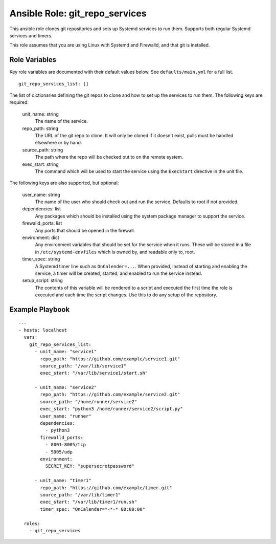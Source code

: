 =================================
 Ansible Role: git_repo_services
=================================

This ansible role clones git repositories and sets up Systemd services to run them. Supports both regular Systemd services and timers.

This role assumes that you are using Linux with Systemd and Firewalld, and that git is installed.

----------------
 Role Variables
----------------

Key role variables are documented with their default values below. See ``defaults/main.yml`` for a full list.

::

    git_repo_services_list: []

The list of dictionaries defining the git repos to clone and how to set up the services to run them. The following keys are required:

    unit_name: string
        The name of the service.

    repo_path: string
        The URL of the git repo to clone. It will only be cloned if it doesn't exist, pulls must be handled elsewhere or by hand.

    source_path: string
        The path where the repo will be checked out to on the remote system.

    exec_start: string
        The command which will be used to start the service using the ``ExecStart`` directive in the unit file.

The following keys are also supported, but optional:

    user_name: string
        The name of the user who should check out and run the service. Defaults to root if not provided.

    dependencies: list
        Any packages which should be installed using the system package manager to support the service.

    firewalld_ports: list
        Any ports that should be opened in the firewall.

    environment: dict
        Any environment variables that should be set for the service when it runs. These will be stored in a file in ``/etc/systemd-envfiles`` which is owned by, and readable only to, root.

    timer_spec: string
        A Systemd timer line such as ``OnCalender=...``. When provided, instead of starting and enabling the service, a timer will be created, started, and enabled to run the service instead. 

    setup_script: string
        The contents of this variable will be rendered to a script and executed the first time the role is executed and each time the script changes. Use this to do any setup of the repository.

------------------
 Example Playbook
------------------

::

    ---
    - hosts: localhost
      vars:
        git_repo_services_list:
          - unit_name: "service1"
            repo_path: "https://github.com/example/service1.git"
            source_path: "/var/lib/service1"
            exec_start: "/var/lib/service1/start.sh"
          
          - unit_name: "service2"
            repo_path: "https://github.com/example/service2.git"
            source_path: "/home/runner/service2"
            exec_start: "python3 /home/runner/service2/script.py"
            user_name: "runner"
            dependencies:
              - python3
            firewalld_ports:
              - 8001-8005/tcp
              - 5005/udp
            environment:
              SECRET_KEY: "supersecretpassword"
            
          - unit_name: "timer1"
            repo_path: "https://github.com/example/timer.git"
            source_path: "/var/lib/timer1"
            exec_start: "/var/lib/timer1/run.sh"
            timer_spec: "OnCalendar=*-*-* 00:00:00"

      roles:
        - git_repo_services
